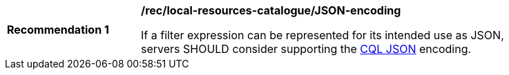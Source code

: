 [[rec_local-resource-catalogue_JSON-encoding]]
[width="90%",cols="2,6a"]
|===
^|*Recommendation {counter:rec-id}* |*/rec/local-resources-catalogue/JSON-encoding*

If a filter expression can be represented for its intended use as JSON, servers SHOULD consider supporting the https://docs.ogc.org/DRAFTS/19-079.html#cql-json[CQL JSON] encoding.
|===
